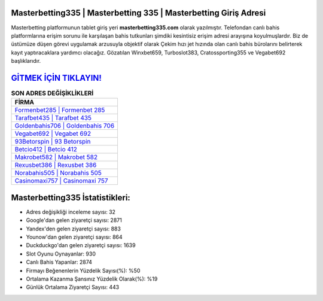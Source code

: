 ﻿Masterbetting335 | Masterbetting 335 | Masterbetting Giriş Adresi
===================================

.. image:: images/masterbetting-giris.jpg
   :width: 600
   
Masterbetting platformunun tablet giriş yeri **masterbetting335.com** olarak yazılmıştır. Telefondan canlı bahis platformlarına erişim sorunu ile karşılaşan bahis tutkunları şimdiki kesintisiz erişim adresi arayışına koyulmuşlardır. Biz de üstümüze düşen görevi uygulamak arzusuyla objektif olarak Çekim hızı jet hızında olan canlı bahis bürolarını belirterek kayıt yaptıracaklara yardımcı olacağız. Gözatılan Winxbet659, Turboslot383, Cratossporting355 ve Vegabet692 başlıklarıdır.

`GİTMEK İÇİN TIKLAYIN! <https://uclck.me/gonow>`_
==============

.. list-table:: **SON ADRES DEĞİŞİKLİKLERİ**
   :widths: 100
   :header-rows: 1

   * - FİRMA
   * - `Formenbet285 | Formenbet 285 <formenbet285-formenbet-285-formenbet-giris-adresi.html>`_
   * - `Tarafbet435 | Tarafbet 435 <tarafbet435-tarafbet-435-tarafbet-giris-adresi.html>`_
   * - `Goldenbahis706 | Goldenbahis 706 <goldenbahis706-goldenbahis-706-goldenbahis-giris-adresi.html>`_	 
   * - `Vegabet692 | Vegabet 692 <vegabet692-vegabet-692-vegabet-giris-adresi.html>`_	 
   * - `93Betorspin | 93 Betorspin <93betorspin-93-betorspin-betorspin-giris-adresi.html>`_ 
   * - `Betcio412 | Betcio 412 <betcio412-betcio-412-betcio-giris-adresi.html>`_
   * - `Makrobet582 | Makrobet 582 <makrobet582-makrobet-582-makrobet-giris-adresi.html>`_	 
   * - `Rexusbet386 | Rexusbet 386 <rexusbet386-rexusbet-386-rexusbet-giris-adresi.html>`_
   * - `Norabahis505 | Norabahis 505 <norabahis505-norabahis-505-norabahis-giris-adresi.html>`_
   * - `Casinomaxi757 | Casinomaxi 757 <casinomaxi757-casinomaxi-757-casinomaxi-giris-adresi.html>`_
	 
Masterbetting335 İstatistikleri:
===================================	 
* Adres değişikliği inceleme sayısı: 32
* Google'dan gelen ziyaretçi sayısı: 2871
* Yandex'den gelen ziyaretçi sayısı: 883
* Younow'dan gelen ziyaretçi sayısı: 864
* Duckduckgo'dan gelen ziyaretçi sayısı: 1639
* Slot Oyunu Oynayanlar: 930
* Canlı Bahis Yapanlar: 2874
* Firmayı Beğenenlerin Yüzdelik Sayısı(%): %50
* Ortalama Kazanma Şansınız Yüzdelik Olarak(%): %19
* Günlük Ortalama Ziyaretçi Sayısı: 443
